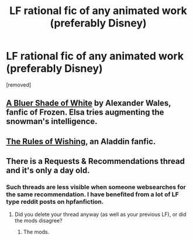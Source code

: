 #+TITLE: LF rational fic of any animated work (preferably Disney)

* LF rational fic of any animated work (preferably Disney)
:PROPERTIES:
:Author: whats-a-monad
:Score: 0
:DateUnix: 1576584297.0
:DateShort: 2019-Dec-17
:END:
[removed]


** [[https://www.fanfiction.net/s/10327510/1/A-Bluer-Shade-of-White][A Bluer Shade of White]] by Alexander Wales, fanfic of Frozen. Elsa tries augmenting the snowman's intelligence.
:PROPERTIES:
:Author: multi-core
:Score: 15
:DateUnix: 1576588310.0
:DateShort: 2019-Dec-17
:END:


** [[https://archiveofourown.org/works/4637439/chapters/10575111][The Rules of Wishing]], an Aladdin fanfic.
:PROPERTIES:
:Author: cae_jones
:Score: 14
:DateUnix: 1576589570.0
:DateShort: 2019-Dec-17
:END:


** There is a Requests & Recommendations thread and it's only a day old.
:PROPERTIES:
:Author: Roxolan
:Score: 13
:DateUnix: 1576595746.0
:DateShort: 2019-Dec-17
:END:

*** Such threads are less visible when someone websearches for the same recommendation. I have benefited from a lot of LF type reddit posts on hpfanfiction.
:PROPERTIES:
:Author: whats-a-monad
:Score: 2
:DateUnix: 1576690747.0
:DateShort: 2019-Dec-18
:END:

**** Did you delete your thread anyway (as well as your previous LF), or did the mods disagree?
:PROPERTIES:
:Author: Roxolan
:Score: 1
:DateUnix: 1576699742.0
:DateShort: 2019-Dec-18
:END:

***** The mods.
:PROPERTIES:
:Author: whats-a-monad
:Score: 2
:DateUnix: 1576830605.0
:DateShort: 2019-Dec-20
:END:
